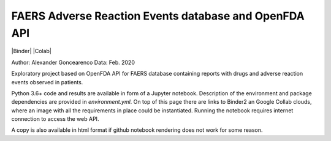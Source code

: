 FAERS Adverse Reaction Events database and OpenFDA API
======================================================

|Binder| |Colab|

.. image:: https://open.fda.gov/img/l_openFDA.png

Author: Alexander Goncearenco
Data: Feb. 2020

Exploratory project based on OpenFDA API for FAERS database containing reports with drugs and adverse reaction events observed in patients.

Python 3.6+ code and results are available in form of a Jupyter notebook.  Description of the environment and package dependencies are provided in *environment.yml*.
On top of this page there are links to Binder2 an Google Collab clouds, where an image with all the requirements in place could be instantiated. Running the notebook requires internet connection to access the web API.

A copy is also available in html format if github notebook rendering does not work for some reason.
